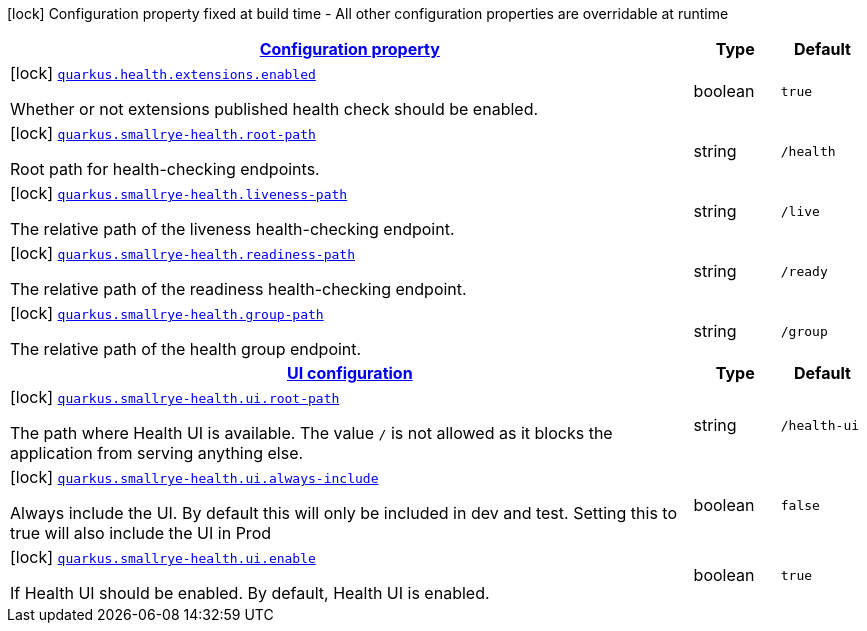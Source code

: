 [.configuration-legend]
icon:lock[title=Fixed at build time] Configuration property fixed at build time - All other configuration properties are overridable at runtime
[.configuration-reference.searchable, cols="80,.^10,.^10"]
|===

h|[[quarkus-smallrye-health_configuration]]link:#quarkus-smallrye-health_configuration[Configuration property]

h|Type
h|Default

a|icon:lock[title=Fixed at build time] [[quarkus-smallrye-health_quarkus.health.extensions.enabled]]`link:#quarkus-smallrye-health_quarkus.health.extensions.enabled[quarkus.health.extensions.enabled]`

[.description]
--
Whether or not extensions published health check should be enabled.
--|boolean 
|`true`


a|icon:lock[title=Fixed at build time] [[quarkus-smallrye-health_quarkus.smallrye-health.root-path]]`link:#quarkus-smallrye-health_quarkus.smallrye-health.root-path[quarkus.smallrye-health.root-path]`

[.description]
--
Root path for health-checking endpoints.
--|string 
|`/health`


a|icon:lock[title=Fixed at build time] [[quarkus-smallrye-health_quarkus.smallrye-health.liveness-path]]`link:#quarkus-smallrye-health_quarkus.smallrye-health.liveness-path[quarkus.smallrye-health.liveness-path]`

[.description]
--
The relative path of the liveness health-checking endpoint.
--|string 
|`/live`


a|icon:lock[title=Fixed at build time] [[quarkus-smallrye-health_quarkus.smallrye-health.readiness-path]]`link:#quarkus-smallrye-health_quarkus.smallrye-health.readiness-path[quarkus.smallrye-health.readiness-path]`

[.description]
--
The relative path of the readiness health-checking endpoint.
--|string 
|`/ready`


a|icon:lock[title=Fixed at build time] [[quarkus-smallrye-health_quarkus.smallrye-health.group-path]]`link:#quarkus-smallrye-health_quarkus.smallrye-health.group-path[quarkus.smallrye-health.group-path]`

[.description]
--
The relative path of the health group endpoint.
--|string 
|`/group`


h|[[quarkus-smallrye-health_quarkus.smallrye-health.ui]]link:#quarkus-smallrye-health_quarkus.smallrye-health.ui[UI configuration]

h|Type
h|Default

a|icon:lock[title=Fixed at build time] [[quarkus-smallrye-health_quarkus.smallrye-health.ui.root-path]]`link:#quarkus-smallrye-health_quarkus.smallrye-health.ui.root-path[quarkus.smallrye-health.ui.root-path]`

[.description]
--
The path where Health UI is available. The value `/` is not allowed as it blocks the application from serving anything else.
--|string 
|`/health-ui`


a|icon:lock[title=Fixed at build time] [[quarkus-smallrye-health_quarkus.smallrye-health.ui.always-include]]`link:#quarkus-smallrye-health_quarkus.smallrye-health.ui.always-include[quarkus.smallrye-health.ui.always-include]`

[.description]
--
Always include the UI. By default this will only be included in dev and test. Setting this to true will also include the UI in Prod
--|boolean 
|`false`


a|icon:lock[title=Fixed at build time] [[quarkus-smallrye-health_quarkus.smallrye-health.ui.enable]]`link:#quarkus-smallrye-health_quarkus.smallrye-health.ui.enable[quarkus.smallrye-health.ui.enable]`

[.description]
--
If Health UI should be enabled. By default, Health UI is enabled.
--|boolean 
|`true`

|===